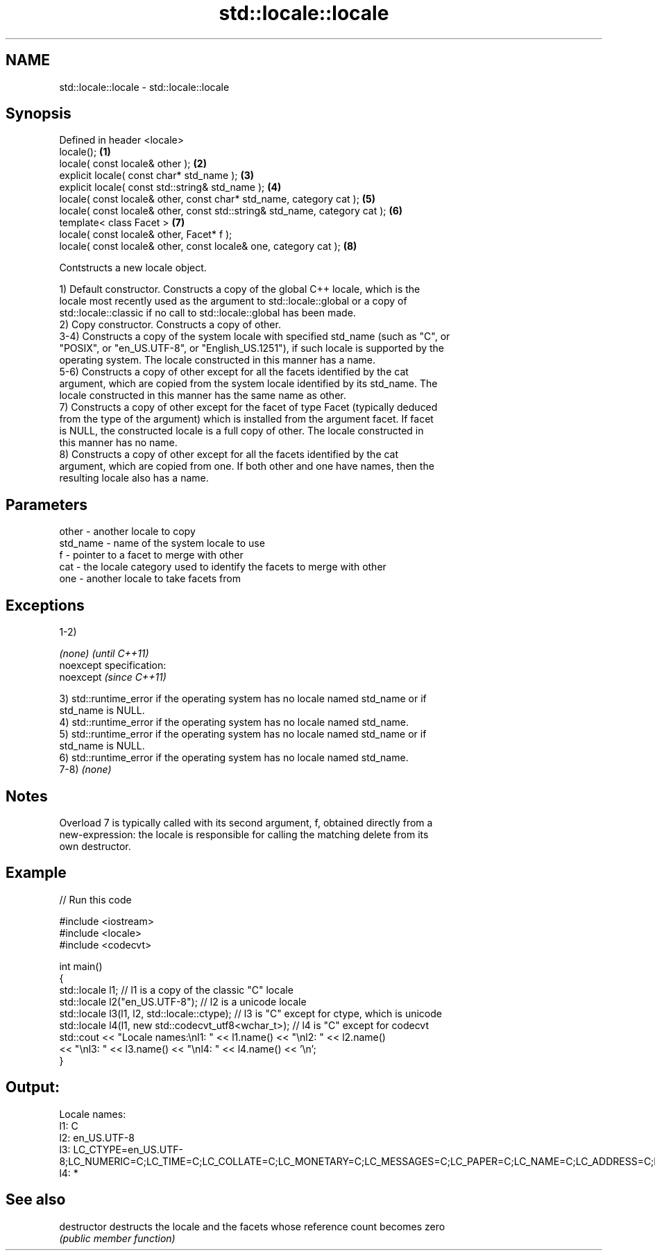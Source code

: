 .TH std::locale::locale 3 "Nov 25 2015" "2.0 | http://cppreference.com" "C++ Standard Libary"
.SH NAME
std::locale::locale \- std::locale::locale

.SH Synopsis
   Defined in header <locale>
   locale();                                                                 \fB(1)\fP
   locale( const locale& other );                                            \fB(2)\fP
   explicit locale( const char* std_name );                                  \fB(3)\fP
   explicit locale( const std::string& std_name );                           \fB(4)\fP
   locale( const locale& other, const char* std_name, category cat );        \fB(5)\fP
   locale( const locale& other, const std::string& std_name, category cat ); \fB(6)\fP
   template< class Facet >                                                   \fB(7)\fP
   locale( const locale& other, Facet* f );
   locale( const locale& other, const locale& one, category cat );           \fB(8)\fP

   Contstructs a new locale object.

   1) Default constructor. Constructs a copy of the global C++ locale, which is the
   locale most recently used as the argument to std::locale::global or a copy of
   std::locale::classic if no call to std::locale::global has been made.
   2) Copy constructor. Constructs a copy of other.
   3-4) Constructs a copy of the system locale with specified std_name (such as "C", or
   "POSIX", or "en_US.UTF-8", or "English_US.1251"), if such locale is supported by the
   operating system. The locale constructed in this manner has a name.
   5-6) Constructs a copy of other except for all the facets identified by the cat
   argument, which are copied from the system locale identified by its std_name. The
   locale constructed in this manner has the same name as other.
   7) Constructs a copy of other except for the facet of type Facet (typically deduced
   from the type of the argument) which is installed from the argument facet. If facet
   is NULL, the constructed locale is a full copy of other. The locale constructed in
   this manner has no name.
   8) Constructs a copy of other except for all the facets identified by the cat
   argument, which are copied from one. If both other and one have names, then the
   resulting locale also has a name.

.SH Parameters

   other    - another locale to copy
   std_name - name of the system locale to use
   f        - pointer to a facet to merge with other
   cat      - the locale category used to identify the facets to merge with other
   one      - another locale to take facets from

.SH Exceptions

   1-2)

   \fI(none)\fP                    \fI(until C++11)\fP
   noexcept specification:  
   noexcept                  \fI(since C++11)\fP
     

   3) std::runtime_error if the operating system has no locale named std_name or if
   std_name is NULL.
   4) std::runtime_error if the operating system has no locale named std_name.
   5) std::runtime_error if the operating system has no locale named std_name or if
   std_name is NULL.
   6) std::runtime_error if the operating system has no locale named std_name.
   7-8) \fI(none)\fP

.SH Notes

   Overload 7 is typically called with its second argument, f, obtained directly from a
   new-expression: the locale is responsible for calling the matching delete from its
   own destructor.

.SH Example

   
// Run this code

 #include <iostream>
 #include <locale>
 #include <codecvt>
  
 int main()
 {
     std::locale l1;  // l1 is a copy of the classic "C" locale
     std::locale l2("en_US.UTF-8"); // l2 is a unicode locale
     std::locale l3(l1, l2, std::locale::ctype); // l3 is "C" except for ctype, which is unicode
     std::locale l4(l1, new std::codecvt_utf8<wchar_t>); // l4 is "C" except for codecvt
     std::cout << "Locale names:\\nl1: " << l1.name() << "\\nl2: " << l2.name()
                << "\\nl3: " << l3.name() << "\\nl4: " << l4.name() << '\\n';
 }

.SH Output:

 Locale names:
 l1: C
 l2: en_US.UTF-8
 l3: LC_CTYPE=en_US.UTF-8;LC_NUMERIC=C;LC_TIME=C;LC_COLLATE=C;LC_MONETARY=C;LC_MESSAGES=C;LC_PAPER=C;LC_NAME=C;LC_ADDRESS=C;LC_TELEPHONE=C;LC_MEASUREMENT=C;LC_IDENTIFICATION=C
 l4: *

.SH See also

   destructor   destructs the locale and the facets whose reference count becomes zero
                \fI(public member function)\fP 
